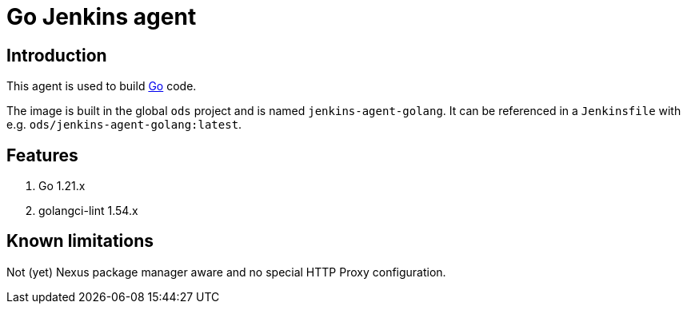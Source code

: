 = Go Jenkins agent

== Introduction
This agent is used to build https://golang.org[Go] code.

The image is built in the global `ods` project and is named `jenkins-agent-golang`.
It can be referenced in a `Jenkinsfile` with e.g. `ods/jenkins-agent-golang:latest`.

== Features
1. Go 1.21.x
2. golangci-lint 1.54.x

== Known limitations
Not (yet) Nexus package manager aware and no special HTTP Proxy configuration.
